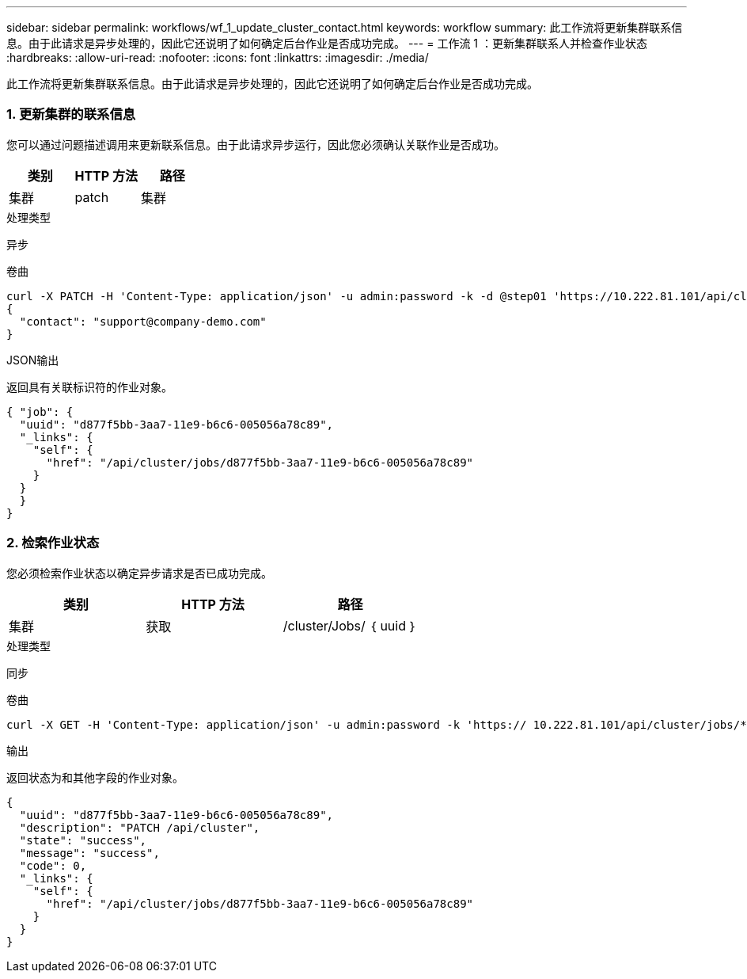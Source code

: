 ---
sidebar: sidebar 
permalink: workflows/wf_1_update_cluster_contact.html 
keywords: workflow 
summary: 此工作流将更新集群联系信息。由于此请求是异步处理的，因此它还说明了如何确定后台作业是否成功完成。 
---
= 工作流 1 ：更新集群联系人并检查作业状态
:hardbreaks:
:allow-uri-read: 
:nofooter: 
:icons: font
:linkattrs: 
:imagesdir: ./media/


[role="lead"]
此工作流将更新集群联系信息。由于此请求是异步处理的，因此它还说明了如何确定后台作业是否成功完成。



=== 1. 更新集群的联系信息

您可以通过问题描述调用来更新联系信息。由于此请求异步运行，因此您必须确认关联作业是否成功。

|===
| 类别 | HTTP 方法 | 路径 


| 集群 | patch | 集群 
|===
.处理类型
异步

.卷曲
[source, curl]
----
curl -X PATCH -H 'Content-Type: application/json' -u admin:password -k -d @step01 'https://10.222.81.101/api/cluster'
{
  "contact": "support@company-demo.com"
}
----
.JSON输出
返回具有关联标识符的作业对象。

[source, json]
----
{ "job": {
  "uuid": "d877f5bb-3aa7-11e9-b6c6-005056a78c89",
  "_links": {
    "self": {
      "href": "/api/cluster/jobs/d877f5bb-3aa7-11e9-b6c6-005056a78c89"
    }
  }
  }
}
----


=== 2. 检索作业状态

您必须检索作业状态以确定异步请求是否已成功完成。

|===
| 类别 | HTTP 方法 | 路径 


| 集群 | 获取 | /cluster/Jobs/ ｛ uuid ｝ 
|===
.处理类型
同步

.卷曲
[source, curl]
----
curl -X GET -H 'Content-Type: application/json' -u admin:password -k 'https:// 10.222.81.101/api/cluster/jobs/*uuid*'
----
.输出
返回状态为和其他字段的作业对象。

[source, json]
----
{
  "uuid": "d877f5bb-3aa7-11e9-b6c6-005056a78c89",
  "description": "PATCH /api/cluster",
  "state": "success",
  "message": "success",
  "code": 0,
  "_links": {
    "self": {
      "href": "/api/cluster/jobs/d877f5bb-3aa7-11e9-b6c6-005056a78c89"
    }
  }
}
----